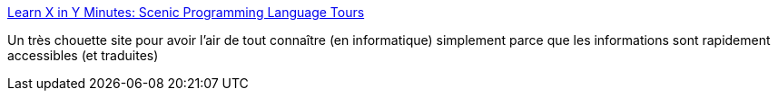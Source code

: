 :jbake-type: post
:jbake-status: published
:jbake-title: Learn X in Y Minutes: Scenic Programming Language Tours
:jbake-tags: programming,documentation,introduction,_mois_janv.,_année_2019
:jbake-date: 2019-01-11
:jbake-depth: ../
:jbake-uri: shaarli/1547231390000.adoc
:jbake-source: https://nicolas-delsaux.hd.free.fr/Shaarli?searchterm=https%3A%2F%2Flearnxinyminutes.com%2F&searchtags=programming+documentation+introduction+_mois_janv.+_ann%C3%A9e_2019
:jbake-style: shaarli

https://learnxinyminutes.com/[Learn X in Y Minutes: Scenic Programming Language Tours]

Un très chouette site pour avoir l'air de tout connaître (en informatique) simplement parce que les informations sont rapidement accessibles (et traduites)

